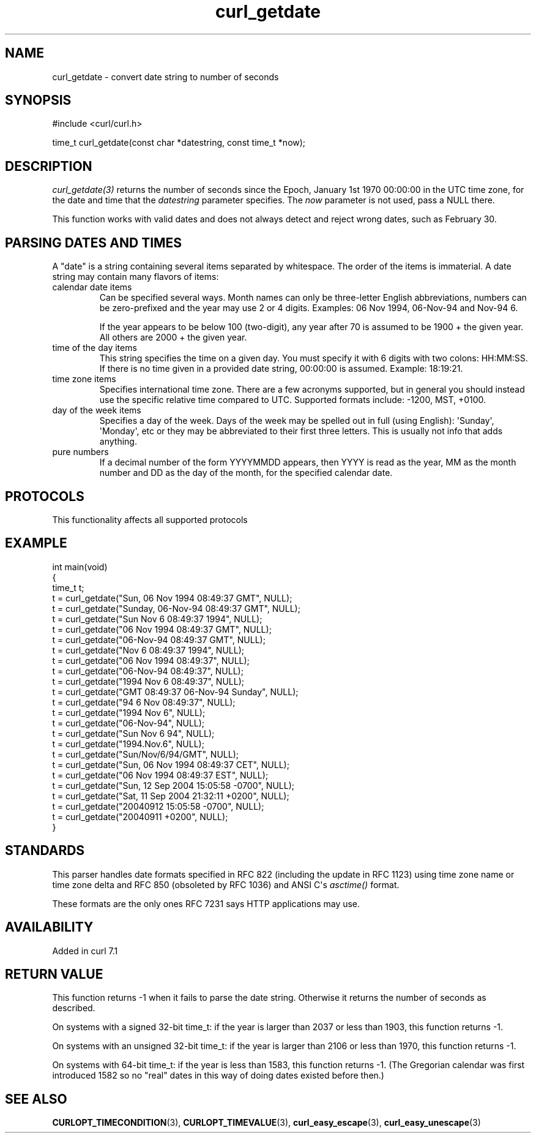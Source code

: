 .\" generated by cd2nroff 0.1 from curl_getdate.md
.TH curl_getdate 3 "2025-04-29" libcurl
.SH NAME
curl_getdate \- convert date string to number of seconds
.SH SYNOPSIS
.nf
#include <curl/curl.h>

time_t curl_getdate(const char *datestring, const time_t *now);
.fi
.SH DESCRIPTION
\fIcurl_getdate(3)\fP returns the number of seconds since the Epoch, January
1st 1970 00:00:00 in the UTC time zone, for the date and time that the
\fIdatestring\fP parameter specifies. The \fInow\fP parameter is not used,
pass a NULL there.

This function works with valid dates and does not always detect and reject
wrong dates, such as February 30.
.SH PARSING DATES AND TIMES
A "date" is a string containing several items separated by whitespace. The
order of the items is immaterial. A date string may contain many flavors of
items:
.IP "calendar date items"
Can be specified several ways. Month names can only be three\-letter English
abbreviations, numbers can be zero\-prefixed and the year may use 2 or 4
digits. Examples: 06 Nov 1994, 06\-Nov\-94 and Nov\-94 6.

If the year appears to be below 100 (two\-digit), any year after 70 is assumed
to be 1900 + the given year. All others are 2000 + the given year.
.IP "time of the day items"
This string specifies the time on a given day. You must specify it with 6
digits with two colons: HH:MM:SS. If there is no time given in a provided date
string, 00:00:00 is assumed. Example: 18:19:21.
.IP "time zone items"
Specifies international time zone. There are a few acronyms supported, but in
general you should instead use the specific relative time compared to
UTC. Supported formats include: \-1200, MST, +0100.
.IP "day of the week items"
Specifies a day of the week. Days of the week may be spelled out in full
(using English): \(aqSunday\(aq, \(aqMonday\(aq, etc or they may be abbreviated to their
first three letters. This is usually not info that adds anything.
.IP "pure numbers"
If a decimal number of the form YYYYMMDD appears, then YYYY is read as the
year, MM as the month number and DD as the day of the month, for the specified
calendar date.
.SH PROTOCOLS
This functionality affects all supported protocols
.SH EXAMPLE
.nf
int main(void)
{
  time_t t;
  t = curl_getdate("Sun, 06 Nov 1994 08:49:37 GMT", NULL);
  t = curl_getdate("Sunday, 06-Nov-94 08:49:37 GMT", NULL);
  t = curl_getdate("Sun Nov  6 08:49:37 1994", NULL);
  t = curl_getdate("06 Nov 1994 08:49:37 GMT", NULL);
  t = curl_getdate("06-Nov-94 08:49:37 GMT", NULL);
  t = curl_getdate("Nov  6 08:49:37 1994", NULL);
  t = curl_getdate("06 Nov 1994 08:49:37", NULL);
  t = curl_getdate("06-Nov-94 08:49:37", NULL);
  t = curl_getdate("1994 Nov 6 08:49:37", NULL);
  t = curl_getdate("GMT 08:49:37 06-Nov-94 Sunday", NULL);
  t = curl_getdate("94 6 Nov 08:49:37", NULL);
  t = curl_getdate("1994 Nov 6", NULL);
  t = curl_getdate("06-Nov-94", NULL);
  t = curl_getdate("Sun Nov 6 94", NULL);
  t = curl_getdate("1994.Nov.6", NULL);
  t = curl_getdate("Sun/Nov/6/94/GMT", NULL);
  t = curl_getdate("Sun, 06 Nov 1994 08:49:37 CET", NULL);
  t = curl_getdate("06 Nov 1994 08:49:37 EST", NULL);
  t = curl_getdate("Sun, 12 Sep 2004 15:05:58 -0700", NULL);
  t = curl_getdate("Sat, 11 Sep 2004 21:32:11 +0200", NULL);
  t = curl_getdate("20040912 15:05:58 -0700", NULL);
  t = curl_getdate("20040911 +0200", NULL);
}
.fi
.SH STANDARDS
This parser handles date formats specified in RFC 822 (including the update in
RFC 1123) using time zone name or time zone delta and RFC 850 (obsoleted by
RFC 1036) and ANSI C\(aqs \fIasctime()\fP format.

These formats are the only ones RFC 7231 says HTTP applications may use.
.SH AVAILABILITY
Added in curl 7.1
.SH RETURN VALUE
This function returns \-1 when it fails to parse the date string. Otherwise it
returns the number of seconds as described.

On systems with a signed 32\-bit time_t: if the year is larger than 2037 or
less than 1903, this function returns \-1.

On systems with an unsigned 32\-bit time_t: if the year is larger than 2106 or
less than 1970, this function returns \-1.

On systems with 64\-bit time_t: if the year is less than 1583, this function
returns \-1. (The Gregorian calendar was first introduced 1582 so no "real"
dates in this way of doing dates existed before then.)
.SH SEE ALSO
.BR CURLOPT_TIMECONDITION (3),
.BR CURLOPT_TIMEVALUE (3),
.BR curl_easy_escape (3),
.BR curl_easy_unescape (3)
